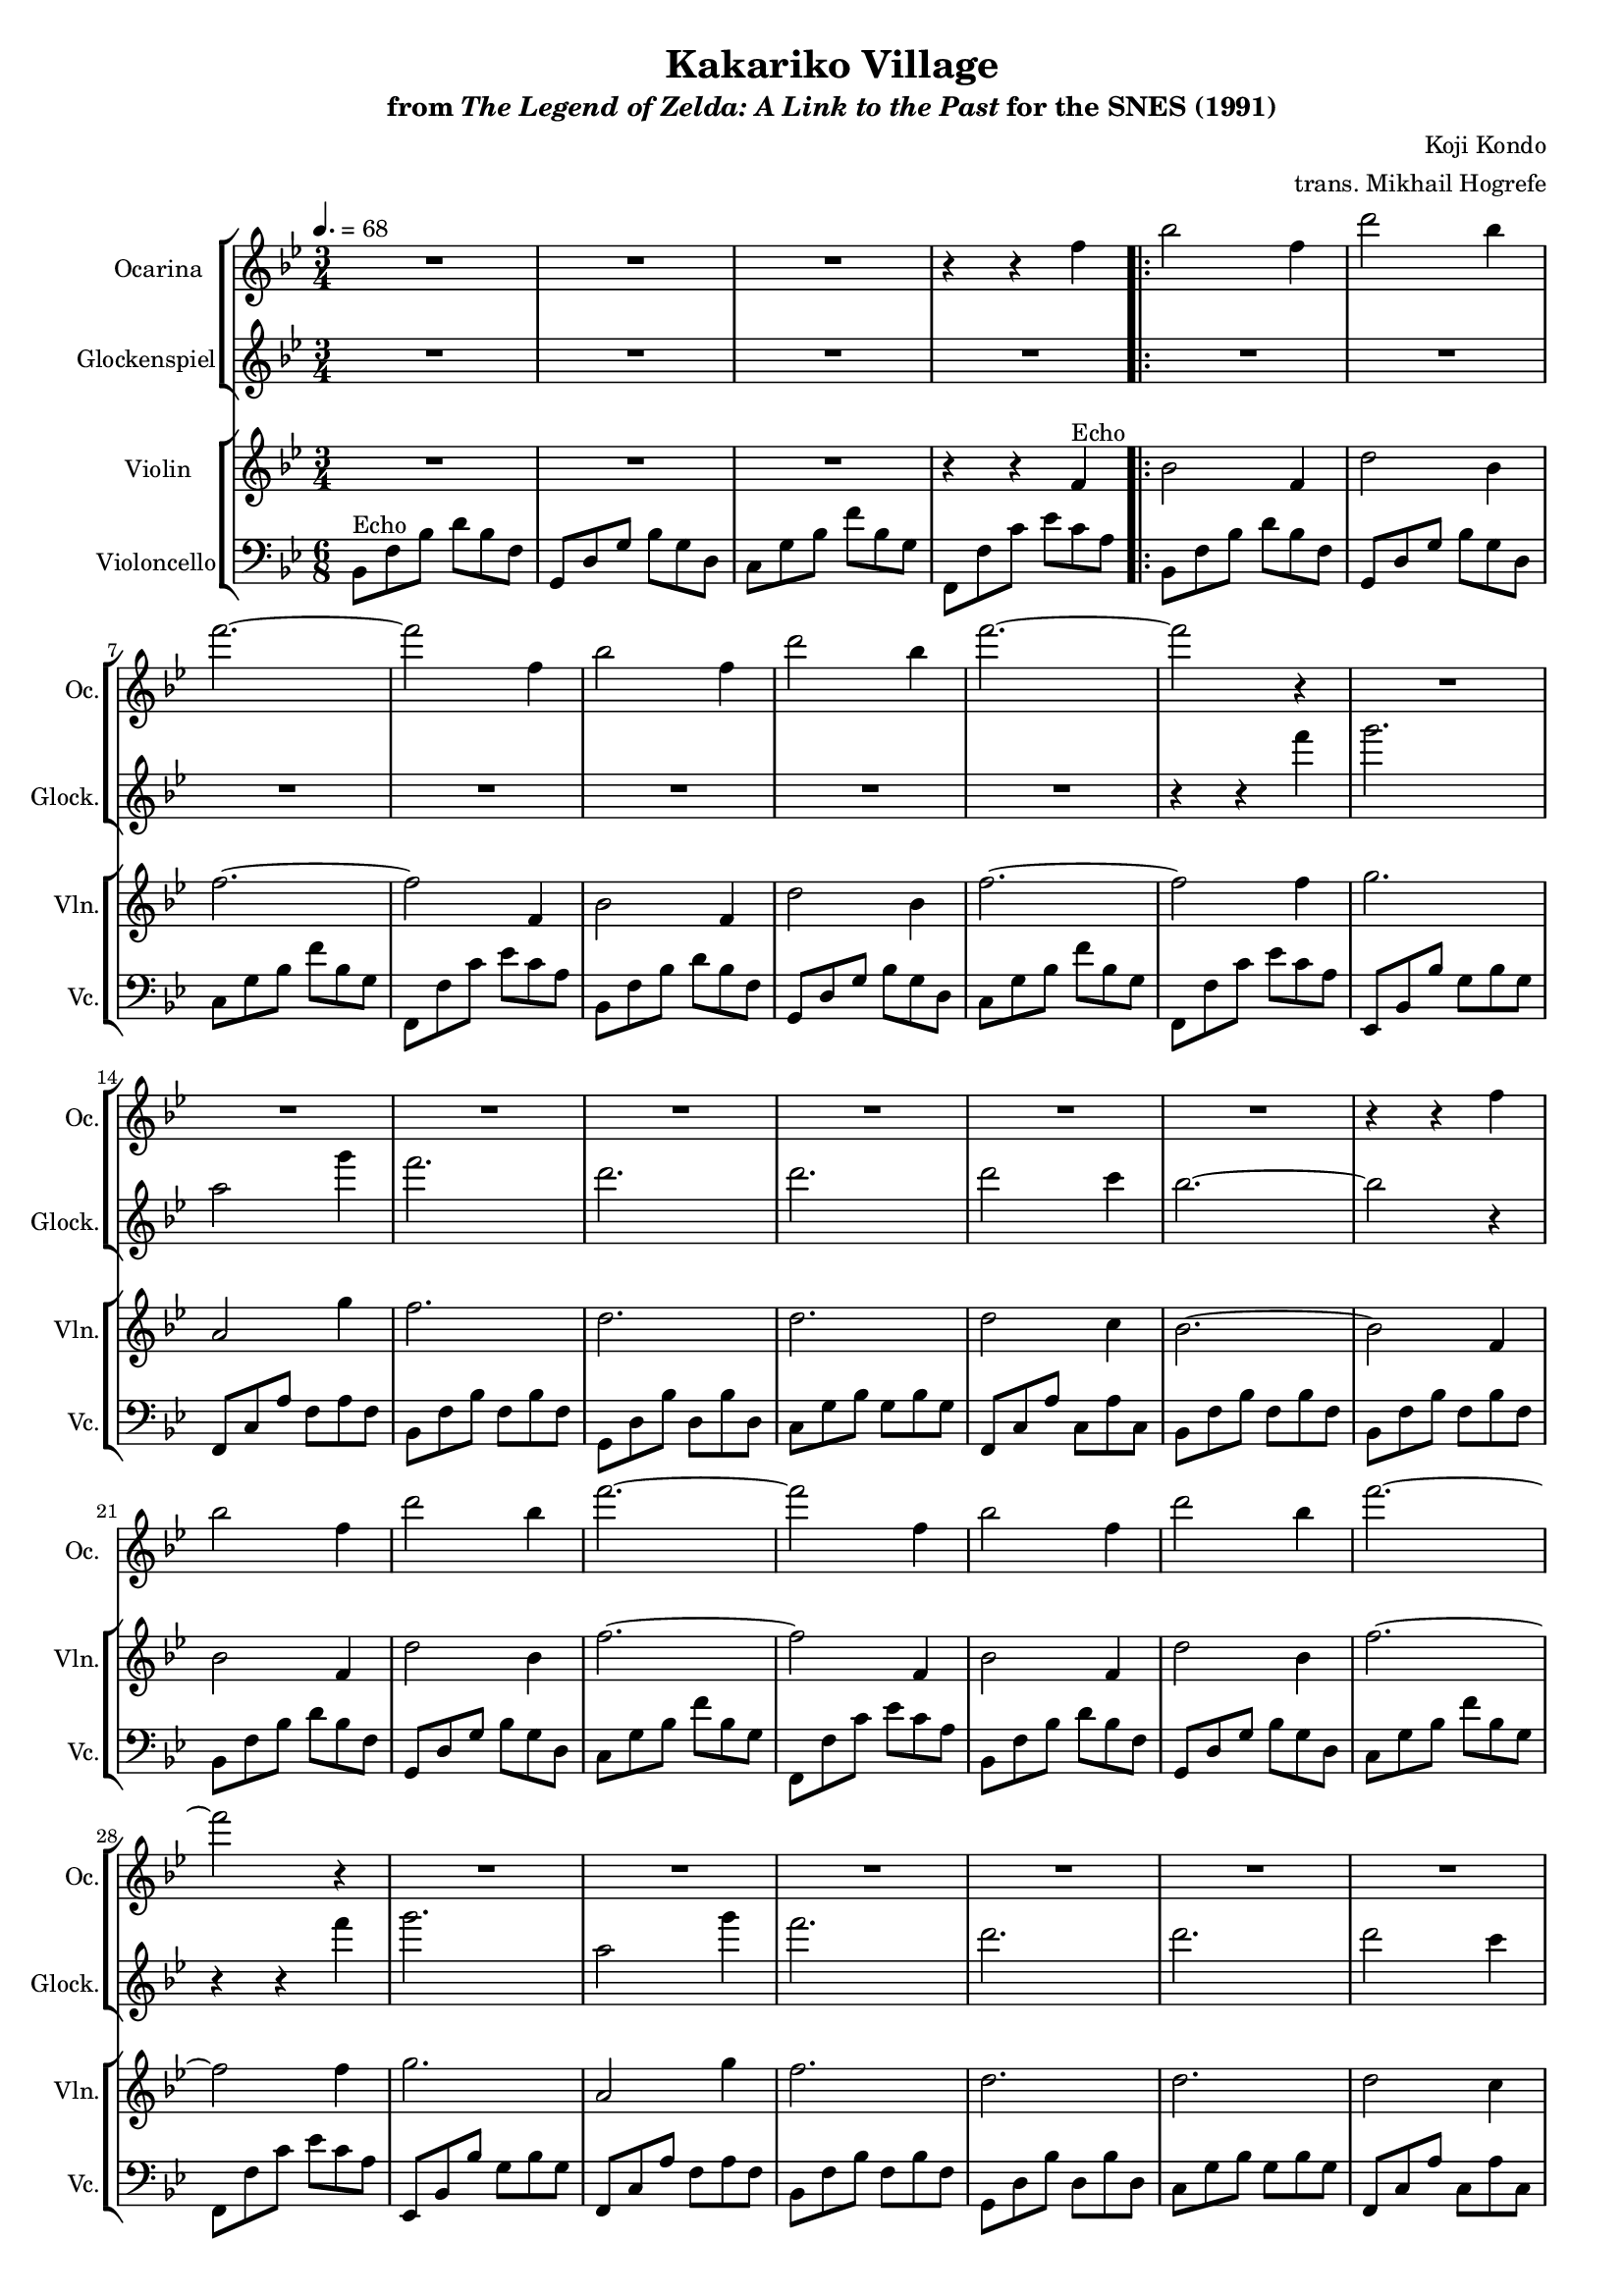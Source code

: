 \version "2.24.3"
#(set-global-staff-size 16)

\paper {
  left-margin = 0.6\in
}

\book {
    \header {
        title = "Kakariko Village"
        subtitle = \markup { "from" {\italic "The Legend of Zelda: A Link to the Past"} "for the SNES (1991)" }
        composer = "Koji Kondo"
        arranger = "trans. Mikhail Hogrefe"
    }

    \score {
        {
            <<
                \new StaffGroup <<
                    \new Staff \relative c'' {                 
                        \set Staff.instrumentName = "Ocarina"
                        \set Staff.shortInstrumentName = "Oc."  
\time 3/4
\tempo 4. = 68
\key bes \major
R2.*3
r4 r f |
                        \repeat volta 2 {
bes2 f4 |
d'2 bes4 |
f'2. ~ |
f2 f,4 |
bes2 f4 |
d'2 bes4 |
f'2. ~ |
f2 r4 |
R2.*7
r4 r f, |
bes2 f4 |
d'2 bes4 |
f'2. ~ |
f2 f,4 |
bes2 f4 |
d'2 bes4 |
f'2. ~ |
f2 r4 |
R2.*26
r4 r f, |
                        }
\once \override Score.RehearsalMark.self-alignment-X = #RIGHT
\mark \markup { \fontsize #-2 "Loop forever" }
                    }

                    \new Staff \relative c''' {                 
                        \set Staff.instrumentName = "Glockenspiel"
                        \set Staff.shortInstrumentName = "Glock."  
\key bes \major
R2.*4

R2.*7
r4 r f4 |
g2. |
a,2 g'4 |
f2. |
d2. |
d2. |
d2 c4 |
bes2. ~ |
bes2 r4 |
R2.*7
r4 r f'4 |
g2. |
a,2 g'4 |
f2. |
d2. |
d2. |
d2 c4 |
bes2. ~ |
bes2 r4 |
R2.*19
                    }
                >>

                \new StaffGroup <<
                    \new Staff \relative c' {                 
                        \set Staff.instrumentName = "Violin"
                        \set Staff.shortInstrumentName = "Vln."  
\key bes \major
R2.*3
r4 r f^\markup{Echo} |

bes2 f4 |
d'2 bes4 |
f'2. ~ |
f2 f,4 |
bes2 f4 |
d'2 bes4 |
f'2. ~ |
f2 f4 |
g2. |
a,2 g'4 |
f2. |
d2. |
d2. |
d2 c4 |
bes2. ~ |
bes2 f4 |
bes2 f4 |
d'2 bes4 |
f'2. ~ |
f2 f,4 |
bes2 f4 |
d'2 bes4 |
f'2. ~ |
f2 f4 |
g2. |
a,2 g'4 |
f2. |
d2. |
d2. |
d2 c4 |
bes2. ~ |
bes2 bes4 |
bes2. |
a2 c4 |
bes2. |
f2. |
ees2 d4 |
ees2 f4 |
d2. ~ |
d2 bes'4 |
bes2. |
a2 c4 |
bes2 f4 |
f'2. |
ees2. |
d2 c4 |
bes2. ~ |
bes2. |
R2.*2 |
r4 r f |
                    }

                    \new Staff \relative c {                 
                        \set Staff.instrumentName = "Violoncello"
                        \set Staff.shortInstrumentName = "Vc."  
\key bes \major
\clef bass
\set Staff.timeSignatureFraction = #'(6 . 8)
\set Timing.beamExceptions = #'()
\set Timing.baseMoment = #(ly:make-moment 3/8)
\set Timing.beatStructure = 1,1
bes8^\markup{Echo} f' bes d bes f |
g,8 d' g bes g d |
c8 g' bes f' bes, g |
f,8 f' c' ees c a |

bes,8 f' bes d bes f |
g,8 d' g bes g d |
c8 g' bes f' bes, g |
f,8 f' c' ees c a |
bes,8 f' bes d bes f |
g,8 d' g bes g d |
c8 g' bes f' bes, g |
f,8 f' c' ees c a |
ees,8 bes' bes' g bes g |
f,8 c' a' f a f |
bes,8 f' bes f bes f |
g,8 d' bes' d, bes' d, |
c8 g' bes g bes g |
f,8 c' a' c, a' c, |
bes f' bes f bes f |
bes,8 f' bes f bes f |
bes,8 f' bes d bes f |
g,8 d' g bes g d |
c8 g' bes f' bes, g |
f,8 f' c' ees c a |
bes,8 f' bes d bes f |
g,8 d' g bes g d |
c8 g' bes f' bes, g |
f,8 f' c' ees c a |
ees,8 bes' bes' g bes g |
f,8 c' a' f a f |
bes,8 f' bes f bes f |
g,8 d' bes' d, bes' d, |
c8 g' bes g bes g |
f,8 c' a' c, a' c, |
bes f' bes f bes f |
bes,8 f' bes f bes f |
ees,8 bes' bes' g bes g |
ees,8 bes' bes' g bes g |
d,8 f' bes f bes f |
d,8 f' bes f bes f |
c8 g' bes g bes g |
f,8 c' a' c, a' c, |
bes8 f' bes f bes f |
aes,8 f' aes f aes f |
ees,8 bes' bes' g bes g |
ees,8 bes' bes' g bes g |
d,8 f' bes f bes f |
d,8 f' bes f bes f |
c8 g' bes g bes g |
f,8 c' a' c, a' c, |
bes8 f' bes f bes f |
\bar "||"
bes,8 f' bes d bes f |
g,8 d' g bes g d |
c8 g' bes f' bes, g |
f,8 f' c' ees c a |
                    }
                >>
            >>
        }
        \layout {
            \context {
                \Staff
                \RemoveEmptyStaves
            }
            \context {
                \DrumStaff
                \RemoveEmptyStaves
            }
        }
    }
}
